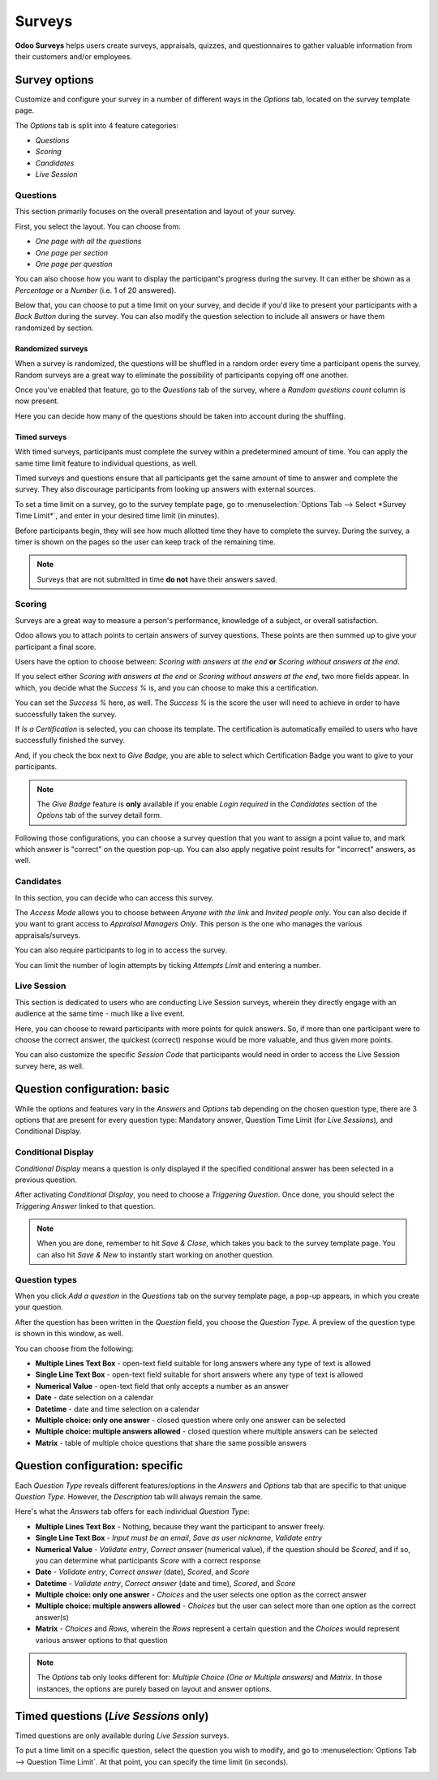 =======
Surveys
=======

**Odoo Surveys** helps users create surveys, appraisals, quizzes, and questionnaires to gather
valuable information from their customers and/or employees.

Survey options
==============

Customize and configure your survey in a number of different ways in the *Options* tab, located on
the survey template page.

The *Options* tab is split into 4 feature categories:

- *Questions*
- *Scoring*
- *Candidates*
- *Live Session*

Questions
~~~~~~~~~

This section primarily focuses on the overall presentation and layout of your survey.

First, you select the layout. You can choose from:

* *One page with all the questions*
* *One page per section*
* *One page per question*

You can also choose how you want to display the participant's progress during the survey. It can
either be shown as a *Percentage* or a *Number* (i.e. 1 of 20 answered).

Below that, you can choose to put a time limit on your survey, and decide if you'd like to present
your participants with a *Back Button* during the survey. You can also modify the question
selection to include all answers or have them randomized by section.

.. image:: survey/questions-setting-section.png
   :align: center
   :alt: Questions section of survey settings

Randomized surveys
******************

When a survey is randomized, the questions will be shuffled in a random order every time a
participant opens the survey. Random surveys are a great way to eliminate the possibility of
participants copying off one another.

Once you've enabled that feature, go to the *Questions* tab of the survey, where a
*Random questions count* column is now present.

Here you can decide how many of the questions should be taken into account during the shuffling.

.. image:: survey/random-questions-count.png
   :align: center
   :alt: Survey random questions count

Timed surveys
*************

With timed surveys, participants must complete the survey within a predetermined amount of time.
You can apply the same time limit feature to individual questions, as well.

Timed surveys and questions ensure that all participants get the same amount of time to answer and
complete the survey. They also discourage participants from looking up answers with external
sources.

To set a time limit on a survey, go to the survey template page, go to
:menuselection:`Options Tab --> Select *Survey Time Limit*`, and enter in your desired time limit
(in minutes).

.. image:: survey/options-tab-time-limit.png
   :align: center
   :alt: View of a survey form emphasizing the time limit feature in Odoo Surveys

Before participants begin, they will see how much allotted time they have to complete the survey.
During the survey, a timer is shown on the pages so the user can keep track of the remaining time.

.. image:: survey/time-limit-survey-clock.png
   :align: center
   :alt: Survey time limit clock display front-end

.. note::
   Surveys that are not submitted in time **do not** have their answers saved.

Scoring
~~~~~~~

Surveys are a great way to measure a person's performance, knowledge of a subject, or overall
satisfaction.

Odoo allows you to attach points to certain answers of survey questions. These points are then
summed up to give your participant a final score.

Users have the option to choose between: *Scoring with answers at the end* **or** *Scoring without
answers at the end*.

If you select either *Scoring with answers at the end* or *Scoring without answers at the end*, two
more fields appear. In which, you decide what the *Success %* is, and you can choose to make this a
certification.

.. image:: survey/survey-options-scoring.png
   :align: center
   :alt: Survey option template tab

You can set the *Success %* here, as well. The *Success %* is the score the user will need to
achieve in order to have successfully taken the survey.

.. image:: survey/survey-success-percentage.png
   :align: center
   :alt: Survey success percentage setting

If *Is a Certification* is selected, you can choose its template. The certification is automatically
emailed to users who have successfully finished the survey.

.. image:: survey/survey-certification-template-setting.png
   :align: center
   :alt: Survey certification template setting

And, if you check the box next to *Give Badge,* you are able to select which Certification Badge
you want to give to your participants.

.. image:: survey/survey-scoring-section.png
   :align: center
   :alt: Scoring section of survey settings

.. note::
   The *Give Badge* feature is **only** available if you enable *Login required* in the
   *Candidates* section of the *Options* tab of the survey detail form.

Following those configurations, you can choose a survey question that you want to assign a point
value to, and mark which answer is "correct" on the question pop-up. You can also apply negative
point results for "incorrect" answers, as well.

.. image:: survey/answers-questions-points.png
   :align: center
   :alt: Answer tab of survey with questions and points

Candidates
~~~~~~~~~~

In this section, you can decide who can access this survey.

The *Access Mode* allows you to choose between *Anyone with the link* and *Invited people only*.
You can also decide if you want to grant access to *Appraisal Managers Only*. This person is the
one who manages the various appraisals/surveys.

You can also require participants to log in to access the survey.

You can limit the number of login attempts by ticking *Attempts Limit* and entering a number.

.. image:: survey/candidates-section.png
   :align: center
   :alt: Candidates section of survey settings

Live Session
~~~~~~~~~~~~

This section is dedicated to users who are conducting Live Session surveys, wherein they directly
engage with an audience at the same time - much like a live event.

Here, you can choose to reward participants with more points for quick answers. So, if more than
one participant were to choose the correct answer, the quickest (correct) response would be more
valuable, and thus given more points.

You can also customize the specific *Session Code* that participants would need in order to access
the Live Session survey here, as well.

.. image:: survey/live-session-setting.png
   :align: center
   :alt: Live session section of survey features

Question configuration: basic
=============================

While the options and features vary in the *Answers* and *Options* tab depending on the chosen
question type, there are 3 options that are present for every question type: Mandatory answer,
Question Time Limit (for *Live Sessions*), and Conditional Display.

Conditional Display
~~~~~~~~~~~~~~~~~~~

*Conditional Display* means a question is only displayed if the specified conditional answer has
been selected in a previous question.

After activating *Conditional Display*, you need to choose a *Triggering Question*. Once done, you
should select the *Triggering Answer* linked to that question.

.. image:: survey/conditional-triggering-answers.png
   :align: center
   :alt: Conditional triggering answer fields

.. note::
   When you are done, remember to hit *Save & Close*, which takes you back to the survey template
   page. You can also hit *Save & New* to instantly start working on another question.

Question types
~~~~~~~~~~~~~~

When you click *Add a question* in the *Questions* tab on the survey template page, a pop-up
appears, in which you create your question.

After the question has been written in the *Question* field, you choose the *Question Type.* A
preview of the question type is shown in this window, as well.

.. image:: survey/preview-question-type.png
   :align: center
   :alt: Selecting a question type in Odoo Surveys

You can choose from the following:

* **Multiple Lines Text Box** - open-text field suitable for long answers where any type of text
  is allowed

* **Single Line Text Box** - open-text field suitable for short answers where any type of text is
  allowed

* **Numerical Value** - open-text field that only accepts a number as an answer

* **Date** - date selection on a calendar

* **Datetime** - date and time selection on a calendar

* **Multiple choice: only one answer** - closed question where only one answer can be selected

* **Multiple choice: multiple answers allowed** - closed question where multiple answers can be
  selected

* **Matrix** - table of multiple choice questions that share the same possible answers

Question configuration: specific
================================

Each *Question Type* reveals different features/options in the *Answers* and *Options* tab that are
specific to that unique *Question Type.* However, the *Description* tab will always remain the same.

Here's what the *Answers* tab offers for each individual *Question Type*:

* **Multiple Lines Text Box** - Nothing, because they want the participant to answer freely.

* **Single Line Text Box** - *Input must be an email*, *Save as user nickname*, *Validate entry*

* **Numerical Value** - *Validate entry*, *Correct answer* (numerical value), if the question
  should be *Scored*, and if so, you can determine what participants *Score* with a correct response

* **Date** - *Validate entry*, *Correct answer* (date), *Scored*, and *Score*

* **Datetime** - *Validate entry*, *Correct answer* (date and time), *Scored*, and *Score*

* **Multiple choice: only one answer** - *Choices* and the user selects one option as the correct
  answer

* **Multiple choice: multiple answers allowed** - *Choices* but the user can select more than one
  option as the correct answer(s)

* **Matrix** - *Choices* and *Rows*, wherein the *Rows* represent a certain question and the
  *Choices* would represent various answer options to that question

.. note::
   The *Options* tab only looks different for: *Multiple Choice (One or Multiple answers)* and
   *Matrix*. In those instances, the options are purely based on layout and answer options.

Timed questions (*Live Sessions* only)
======================================

Timed questions are only available during *Live Session* surveys.

To put a time limit on a specific question, select the question you wish to modify, and go to
:menuselection:`Options Tab --> Question Time Limit`. At that point, you can specify the time
limit (in seconds).

.. image:: survey/question-time-limit.png
   :align: center
   :alt: Survey question time limit
